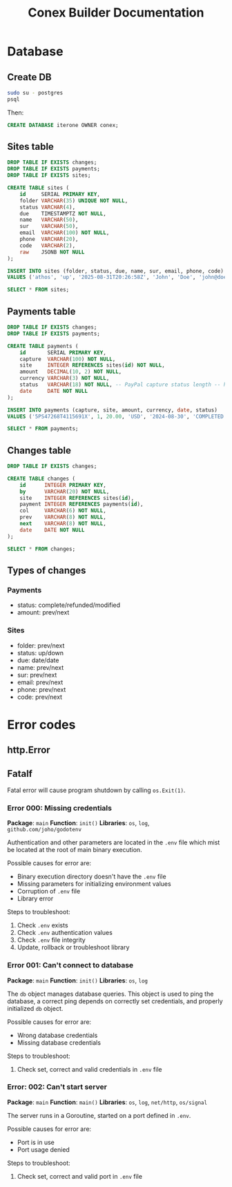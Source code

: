 #+TITLE: Conex Builder Documentation
#+PROPERTY: header-args:sql :engine postgres :dbhost "localhost" :dbport 5432 :dbuser "conex" :dbpassword "1234" :database "iterone"

* Database

** Create DB

#+begin_src sh
sudo su - postgres
psql
#+end_src

Then:

#+BEGIN_SRC sql
CREATE DATABASE iterone OWNER conex;
#+END_SRC

** Sites table

#+BEGIN_SRC sql :results silent
DROP TABLE IF EXISTS changes;
DROP TABLE IF EXISTS payments;
DROP TABLE IF EXISTS sites;

CREATE TABLE sites (
    id     SERIAL PRIMARY KEY,
    folder VARCHAR(35) UNIQUE NOT NULL,
    status VARCHAR(4),
    due    TIMESTAMPTZ NOT NULL,
    name   VARCHAR(50),
    sur    VARCHAR(50),
    email  VARCHAR(100) NOT NULL,
    phone  VARCHAR(20),
    code   VARCHAR(2),
    raw    JSONB NOT NULL
);
#+END_SRC

#+BEGIN_SRC sql :results silent
INSERT INTO sites (folder, status, due, name, sur, email, phone, code)
VALUES ('athos', 'up', '2025-08-31T20:26:58Z', 'John', 'Doe', 'john@doe', '8888-8888', 'CR');
#+END_SRC

#+BEGIN_SRC sql
SELECT * FROM sites;
#+END_SRC

#+RESULTS:
| id | folder    | status | due                    | name | sur | email                                 |      phone | code | raw                                                                                                                                                                                                                       |
|----+-----------+--------+------------------------+------+-----+---------------------------------------+------------+------+---------------------------------------------------------------------------------------------------------------------------------------------------------------------------------------------------------------------------|
|  2 | gofitness | up     | 2025-09-01 00:18:06-06 | John | Doe | sb-8kx8c32267916@personal.example.com | 5068031951 | CR   | {"time": 1725171485533, "blocks": [{"id": "hLu8z-l1u5", "data": {"text": "asdfasfasdf", "level": 2}, "type": "header"}, {"id": "frc77fNxnu", "data": {"text": "asdfasfasdf"}, "type": "paragraph"}], "version": "2.30.5"} |

** Payments table

#+BEGIN_SRC sql :results silent
DROP TABLE IF EXISTS changes;
DROP TABLE IF EXISTS payments;

CREATE TABLE payments (
    id       SERIAL PRIMARY KEY,
    capture  VARCHAR(100) NOT NULL,
    site     INTEGER REFERENCES sites(id) NOT NULL,
    amount   DECIMAL(10, 2) NOT NULL,
    currency VARCHAR(3) NOT NULL,
    status   VARCHAR(18) NOT NULL, -- PayPal capture status length -- https://developer.paypal.com/docs/api/orders/v2/#orders_capture
    date     DATE NOT NULL
);
#+END_SRC

#+BEGIN_SRC sql :results silent
INSERT INTO payments (capture, site, amount, currency, date, status)
VALUES ('5PS47268T4115691X', 1, 20.00, 'USD', '2024-08-30', 'COMPLETED');
#+END_SRC

#+BEGIN_SRC sql
SELECT * FROM payments;
#+END_SRC

#+RESULTS:
| id | capture | site | amount | currency | status | date |
|----+---------+------+--------+----------+--------+------|

** Changes table

#+BEGIN_SRC sql :results silent
DROP TABLE IF EXISTS changes;

CREATE TABLE changes (
    id      INTEGER PRIMARY KEY,
    by      VARCHAR(20) NOT NULL,
    site    INTEGER REFERENCES sites(id),
    payment INTEGER REFERENCES payments(id),
    col     VARCHAR(6) NOT NULL,
    prev    VARCHAR(8) NOT NULL,
    next    VARCHAR(8) NOT NULL,
    date    DATE NOT NULL
);
#+END_SRC

#+BEGIN_SRC sql
SELECT * FROM changes;
#+END_SRC

#+RESULTS:
| id | by | site | payment | col | prev | next | date |
|----+----+------+---------+-----+------+------+------|

** Types of changes

*** Payments

- status: complete/refunded/modified
- amount: prev/next

*** Sites

- folder: prev/next
- status: up/down
- due: date/date
- name: prev/next
- sur: prev/next
- email: prev/next
- phone: prev/next
- code: prev/next

* Error codes

** http.Error

** Fatalf

Fatal error will cause program shutdown by calling ~os.Exit(1)~.

*** Error 000: Missing credentials

*Package*: ~main~
*Function*: ~init()~
*Libraries*: ~os~, ~log~, ~github.com/joho/godotenv~

Authentication and other parameters are located in the ~.env~ file which mist be
located at the root of main binary execution.

Possible causes for error are: 

- Binary execution directory doesn't have the ~.env~ file
- Missing parameters for initializing environment values
- Corruption of ~.env~ file
- Library error
  
Steps to troubleshoot:

1. Check ~.env~ exists
2. Check ~.env~ authentication values
3. Check ~.env~ file integrity
4. Update, rollback or troubleshoot library

*** Error 001: Can't connect to database

*Package*: ~main~
*Function*: ~init()~
*Libraries*: ~os~, ~log~

The ~db~ object manages database queries. This object is used to ping the
database, a correct ping depends on correctly set credentials, and properly
initialized ~db~ object.

Possible causes for error are: 

- Wrong database credentials
- Missing database credentials

Steps to troubleshoot:

1. Check set, correct and valid credentials in ~.env~ file

*** Error: 002: Can't start server

*Package*: ~main~
*Function*: ~main()~
*Libraries*: ~os~, ~log~, ~net/http~, ~os/signal~

The server runs in a Goroutine, started on a port defined in ~.env~.

Possible causes for error are: 

- Port is in use
- Port usage denied

Steps to troubleshoot:

1. Check set, correct and valid port in ~.env~ file
